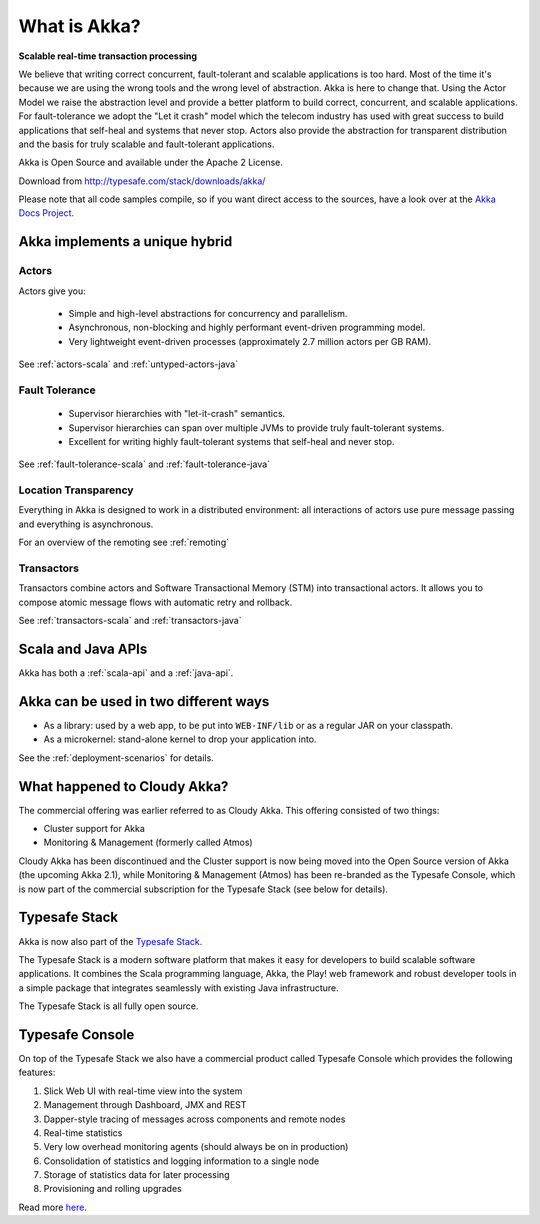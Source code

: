 .. _what-is-akka:

###############
 What is Akka?
###############

**Scalable real-time transaction processing**

We believe that writing correct concurrent, fault-tolerant and scalable
applications is too hard. Most of the time it's because we are using the wrong
tools and the wrong level of abstraction. Akka is here to change that. Using the
Actor Model we raise the abstraction level and provide a better platform to build
correct, concurrent, and scalable applications. For fault-tolerance we adopt the
"Let it crash" model which the telecom industry has used with great success to
build applications that self-heal and systems that never stop. Actors also provide
the abstraction for transparent distribution and the basis for truly scalable and
fault-tolerant applications.

Akka is Open Source and available under the Apache 2 License.

Download from http://typesafe.com/stack/downloads/akka/

Please note that all code samples compile, so if you want direct access to the sources, have a look
over at the `Akka Docs Project <@github@/akka-docs/rst>`_.


Akka implements a unique hybrid
===============================

Actors
------

Actors give you:

  - Simple and high-level abstractions for concurrency and parallelism.
  - Asynchronous, non-blocking and highly performant event-driven programming model.
  - Very lightweight event-driven processes (approximately 2.7 million actors per GB RAM).

See :ref:`actors-scala` and :ref:`untyped-actors-java`

Fault Tolerance
---------------

  - Supervisor hierarchies with "let-it-crash" semantics.
  - Supervisor hierarchies can span over multiple JVMs to provide truly fault-tolerant systems.
  - Excellent for writing highly fault-tolerant systems that self-heal and never stop.

See :ref:`fault-tolerance-scala` and :ref:`fault-tolerance-java`

Location Transparency
---------------------
Everything in Akka is designed to work in a distributed environment: all
interactions of actors use pure message passing and everything is asynchronous.

For an overview of the remoting see :ref:`remoting`

Transactors
-----------

Transactors combine actors and Software Transactional Memory (STM) into transactional actors.
It allows you to compose atomic message flows with automatic retry and rollback.

See :ref:`transactors-scala` and :ref:`transactors-java`


Scala and Java APIs
===================

Akka has both a :ref:`scala-api` and a :ref:`java-api`.


Akka can be used in two different ways
======================================

- As a library: used by a web app, to be put into ``WEB-INF/lib`` or as a regular
  JAR on your classpath.

- As a microkernel: stand-alone kernel to drop your application into.

See the :ref:`deployment-scenarios` for details.

What happened to Cloudy Akka?
=============================

The commercial offering was earlier referred to as Cloudy Akka. This offering 
consisted of two things:

- Cluster support for Akka
- Monitoring & Management (formerly called Atmos)

Cloudy Akka has been discontinued and the Cluster support is now being moved into the
Open Source version of Akka (the upcoming Akka 2.1), while Monitoring & Management
(Atmos) has been re-branded as the Typesafe Console, which is now part of the commercial
subscription for the Typesafe Stack (see below for details).

Typesafe Stack
==============

Akka is now also part of the `Typesafe Stack <http://typesafe.com/stack>`_.

The Typesafe Stack is a modern software platform that makes it easy for developers
to build scalable software applications. It combines the Scala programming language,
Akka, the Play! web framework and robust developer tools in a simple package that
integrates seamlessly with existing Java infrastructure.

The Typesafe Stack is all fully open source.

Typesafe Console
================

On top of the Typesafe Stack we also have a commercial product called Typesafe
Console which provides the following features:

#. Slick Web UI with real-time view into the system
#. Management through Dashboard, JMX and REST
#. Dapper-style tracing of messages across components and remote nodes
#. Real-time statistics
#. Very low overhead monitoring agents (should always be on in production)
#. Consolidation of statistics and logging information to a single node
#. Storage of statistics data for later processing
#. Provisioning and rolling upgrades

Read more `here <http://typesafe.com/products/typesafe-subscription>`_.
